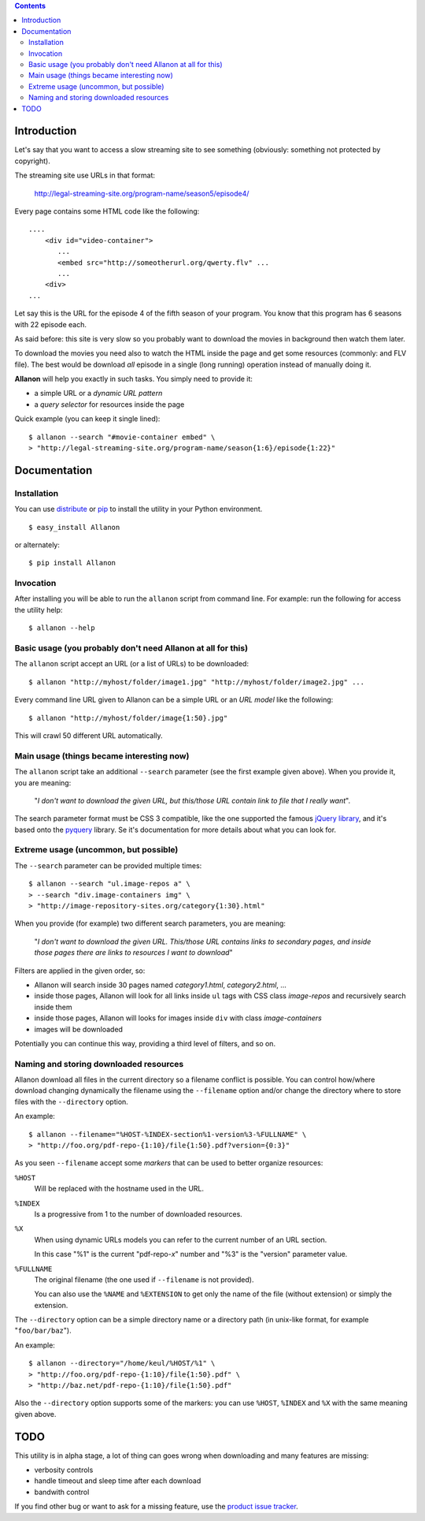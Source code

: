 .. contents::

Introduction
============

Let's say that you want to access a slow streaming site to see something (obviously: something not
protected by copyright).

The streaming site use URLs in that format:

    http://legal-streaming-site.org/program-name/season5/episode4/

Every page contains some HTML code like the following::

    ....
        <div id="video-container">
           ...
           <embed src="http://someotherurl.org/qwerty.flv" ... 
           ...
        <div>
    ...

Let say this is the URL for the episode 4 of the fifth season of your program.
You know that this program has 6 seasons with 22 episode each.

As said before: this site is very slow so you probably want to download the movies in background
then watch them later.

To download the movies you need also to watch the HTML inside the page and get some resources
(commonly: and FLV file).
The best would be download *all* episode in a single (long running) operation instead of manually
doing it.

**Allanon** will help you exactly in such tasks.
You simply need to provide it:

* a simple URL or a *dynamic URL pattern*
* a *query selector* for resources inside the page

Quick example (you can keep it single lined)::

    $ allanon --search "#movie-container embed" \
    > "http://legal-streaming-site.org/program-name/season{1:6}/episode{1:22}"

Documentation
=============

Installation
------------

You can use `distribute`__ or `pip`__ to install the utility in your Python environment.

__ http://pypi.python.org/pypi/distribute
__ http://pypi.python.org/pypi/pip

::

    $ easy_install Allanon

or alternately::

    $ pip install Allanon

Invocation
----------

After installing you will be able to run the ``allanon`` script from command line.
For example: run the following for access the utility help::

    $ allanon --help

Basic usage (you probably don't need Allanon at all for this)
-------------------------------------------------------------

The ``allanon`` script accept an URL (or a list of URLs) to be downloaded::

    $ allanon "http://myhost/folder/image1.jpg" "http://myhost/folder/image2.jpg" ...

Every command line URL given to Allanon can be a simple URL or an *URL model* like the following::

    $ allanon "http://myhost/folder/image{1:50}.jpg"

This will crawl 50 different URL automatically. 

Main usage (things became interesting now)
------------------------------------------

The ``allanon`` script take an additional ``--search`` parameter (see the first example given
above).
When you provide it, you are meaning:

    "*I don't want to download the given URL, but this/those URL contain link to
    file that I really want*".

The search parameter format must be CSS 3 compatible, like the one supported the famous
`jQuery library`__, and it's based onto the `pyquery`__ library.
Se it's documentation for more details about what you can look for.

__ http://api.jquery.com/category/selectors/
__ http://packages.python.org/pyquery/

Extreme usage (uncommon, but possible)
--------------------------------------

The ``--search`` parameter can be provided multiple times::

    $ allanon --search "ul.image-repos a" \
    > --search "div.image-containers img" \ 
    > "http://image-repository-sites.org/category{1:30}.html"

When you provide (for example) two different search parameters, you are meaning:

    "*I don't want to download the given URL. This/those URL contains links to secondary pages,
    and inside those pages there are links to resources I want to download*"

Filters are applied in the given order, so:

* Allanon will search inside 30 pages named *category1.html*, *category2.html*, ...
* inside those pages, Allanon will look for all links inside ``ul`` tags with CSS class
  *image-repos* and recursively search inside them
* inside those pages, Allanon will looks for images inside ``div`` with class *image-containers*
* images will be downloaded

Potentially you can continue this way, providing a third level of filters, and so on.

Naming and storing downloaded resources
---------------------------------------

Allanon download all files in the current directory so a filename conflict is possible.
You can control how/where download changing dynamically the filename using the
``--filename`` option and/or change the directory where to store files with the
``--directory`` option.

An example::

    $ allanon --filename="%HOST-%INDEX-section%1-version%3-%FULLNAME" \
    > "http://foo.org/pdf-repo-{1:10}/file{1:50}.pdf?version={0:3}"

As you seen ``--filename`` accept some *markers* that can be used to better organize
resources:

``%HOST``
    Will be replaced with the hostname used in the URL.
``%INDEX``
    Is a progressive from 1 to the number of downloaded resources.
``%X``
    When using dynamic URLs models you can refer to the current number of an URL
    section.
    
    In this case "%1" is the current "pdf-repo-*x*" number and "%3" is the "version"
    parameter value.
``%FULLNAME``
    The original filename (the one used if ``--filename`` is not provided).
    
    You can also use the ``%NAME`` and ``%EXTENSION`` to get only the name of the file
    (without extension) or simply the extension.

The ``--directory`` option can be a simple directory name or a directory path (in unix-like
format, for example "``foo/bar/baz``").

An example::

    $ allanon --directory="/home/keul/%HOST/%1" \
    > "http://foo.org/pdf-repo-{1:10}/file{1:50}.pdf" \
    > "http://baz.net/pdf-repo-{1:10}/file{1:50}.pdf"

Also the ``--directory`` option supports some of the markers: you can use ``%HOST``, ``%INDEX`` and ``%X``
with the same meaning given above.

TODO
====

This utility is in alpha stage, a lot of thing can goes wrong when downloading and many features
are missing:

* verbosity controls
* handle timeout and sleep time after each download
* bandwith control

If you find other bug or want to ask for a missing feature, use the `product issue tracker`__.

__ https://github.com/keul/Allanon/issues

